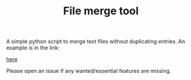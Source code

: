 #+TITLE: File merge tool
#+OPTIONS: toc:2
A simple python script to merge text files without duplicating entries. An example is in the link:
#+attr_latex: width=0.5\textwidth
#+ATTR_HTML: width="3%"
#+caption: Merge tool help and usage example
[[file:merge.png][here]]

Please open an issue if any wanted/essential features are missing.
